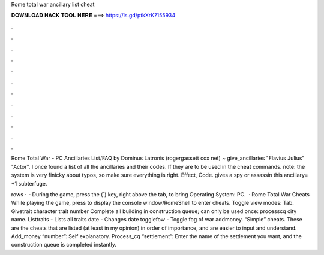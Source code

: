 Rome total war ancillary list cheat



𝐃𝐎𝐖𝐍𝐋𝐎𝐀𝐃 𝐇𝐀𝐂𝐊 𝐓𝐎𝐎𝐋 𝐇𝐄𝐑𝐄 ===> https://is.gd/ptkXrK?155934



.



.



.



.



.



.



.



.



.



.



.



.

Rome Total War - PC Ancillaries List/FAQ by Dominus Latronis (rogergassett cox net) ~ give_ancillaries "Flavius Julius" "Actor". I once found a list of all the ancillaries and their codes. If they are to be used in the cheat commands. note: the system is very finicky about typos, so make sure everything is right. Effect, Code. gives a spy or assassin this ancillary= +1 subterfuge.

rows ·  · During the game, press the (`) key, right above the tab, to bring Operating System: PC.  · Rome Total War Cheats While playing the game, press to display the console window/RomeShell to enter cheats. Toggle view modes: Tab. Givetrait character trait number Complete all building in construction queue; can only be used once: processcq city name. Listtraits - Lists all traits date - Changes date togglefow - Toggle fog of war addmoney. “Simple” cheats. These are the cheats that are listed (at least in my opinion) in order of importance, and are easier to input and understand. Add_money “number”: Self explanatory. Process_cq “settlement”: Enter the name of the settlement you want, and the construction queue is completed instantly.
